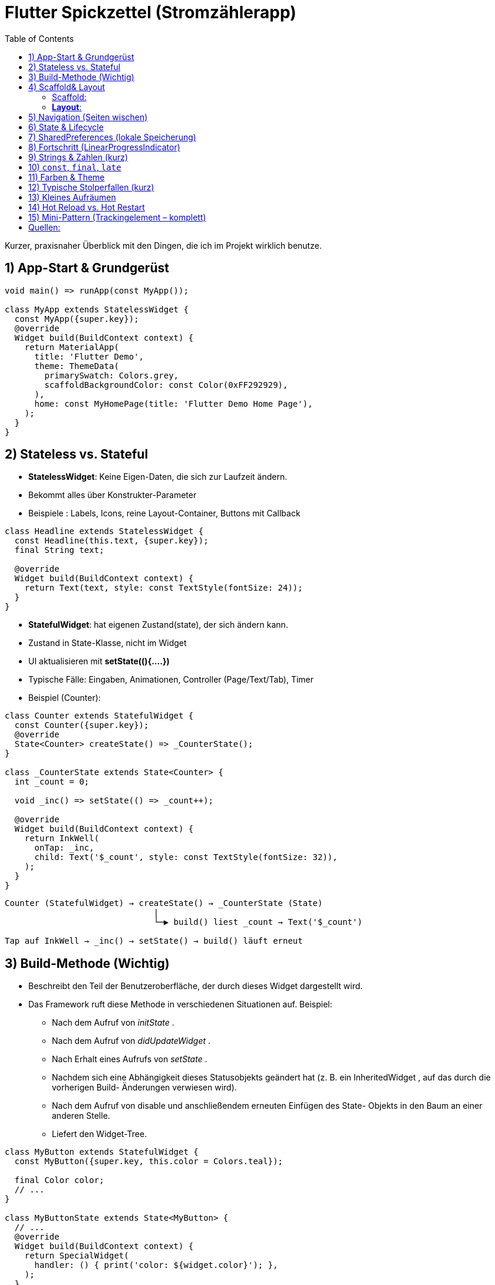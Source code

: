 :source-highlighter: highlightjs
:highlightjs-theme: atom-one-light
:kroki-server-url: https://kroki.io
:kroki-default-format: svg

= Flutter Spickzettel (Stromzählerapp)
:toc:
:icons: font

Kurzer, praxisnaher Überblick mit den Dingen, die ich im Projekt wirklich benutze.

== 1) App-Start & Grundgerüst
[source,dart]
----
void main() => runApp(const MyApp());

class MyApp extends StatelessWidget {
  const MyApp({super.key});
  @override
  Widget build(BuildContext context) {
    return MaterialApp(
      title: 'Flutter Demo',
      theme: ThemeData(
        primarySwatch: Colors.grey,
        scaffoldBackgroundColor: const Color(0xFF292929),
      ),
      home: const MyHomePage(title: 'Flutter Demo Home Page'),
    );
  }
}
----

== 2) Stateless vs. Stateful
* *StatelessWidget*: Keine Eigen-Daten, die sich zur Laufzeit ändern.
* Bekommt alles über Konstrukter-Parameter 
* Beispiele : Labels, Icons, reine Layout-Container, Buttons mit Callback

[source,dart]
----
class Headline extends StatelessWidget {
  const Headline(this.text, {super.key});
  final String text;

  @override
  Widget build(BuildContext context) {
    return Text(text, style: const TextStyle(fontSize: 24));
  }
}
----

* *StatefulWidget*: hat eigenen Zustand(state), der sich ändern kann.
* Zustand in State-Klasse, nicht im Widget
* UI aktualisieren mit **setState((){....})**
* Typische Fälle: Eingaben, Animationen, Controller (Page/Text/Tab), Timer
* Beispiel (Counter): 
[source,dart]
----
class Counter extends StatefulWidget {
  const Counter({super.key});
  @override
  State<Counter> createState() => _CounterState();
}

class _CounterState extends State<Counter> {
  int _count = 0;

  void _inc() => setState(() => _count++);

  @override
  Widget build(BuildContext context) {
    return InkWell(
      onTap: _inc,
      child: Text('$_count', style: const TextStyle(fontSize: 32)),
    );
  }
}
----
[source,txt]
----
Counter (StatefulWidget) → createState() → _CounterState (State)
                              |
                              └─▶ build() liest _count → Text('$_count')

Tap auf InkWell → _inc() → setState() → build() läuft erneut
----



== 3) Build-Methode (Wichtig)
* Beschreibt den Teil der Benutzeroberfläche, der durch dieses Widget dargestellt wird.

* Das Framework ruft diese Methode in verschiedenen Situationen auf. Beispiel:
 ** Nach dem Aufruf von _initState_ .
 ** Nach dem Aufruf von _didUpdateWidget_ .
 ** Nach Erhalt eines Aufrufs von _setState_ .
 ** Nachdem sich eine Abhängigkeit dieses Statusobjekts geändert hat (z. B. ein InheritedWidget , auf das durch die vorherigen Build- Änderungen verwiesen wird).
** Nach dem Aufruf von disable und anschließendem erneuten Einfügen des State- Objekts in den Baum an einer anderen Stelle.
** Liefert den Widget-Tree.
[source,dart]
----
class MyButton extends StatefulWidget {
  const MyButton({super.key, this.color = Colors.teal});

  final Color color;
  // ...
}

class MyButtonState extends State<MyButton> {
  // ...
  @override
  Widget build(BuildContext context) {
    return SpecialWidget(
      handler: () { print('color: ${widget.color}'); },
    );
  }
}
----

== 4) Scaffold& Layout  
=== Scaffold: 
* Grundgerüst der Seite (AppBar, Body, FAB, …).
* immer Zentral als Top-Level-Container einer MaterialApp implementiert.
[source,dart]
----
import 'package:flutter/material.dart';

MaterialApp(
  home: Scaffold(
    appBar: AppBar(title: const Text('Meine App')),
    body: const Center(child: Text('Hallo Welt')),
    floatingActionButton: FloatingActionButton(
      onPressed: () {},
      child: const Icon(Icons.add),
    ),
  ),
);
----

=== *Layout*: 

* 1. Wählen von einem Layout-Widget: 
https://docs.flutter.dev/ui/widgets/layout
[source,dart]
----
Center(
  // Content to be centered here.
)
----

* 2 Erstellen von sichtbaren Widget: https://docs.flutter.dev/ui/widgets
+
[source,dart]
----
Text('Hello World')
----
+

 ** Text : https://api.flutter.dev/flutter/widgets/Text-class.html
 ** Bilder : https://api.flutter.dev/flutter/widgets/Image-class.html
 ** icons : https://api.flutter.dev/flutter/material/Icons-class.html

* 3 sichtbares Widget zum Layout-Widget hinzufügen:
[source,dart]
----
const Center(
  child: Text('Hello World'),
),
----
** Hinweise:
- child = genau ein Kind -> „Wrapper“, die Verhalten/Aussehen ändern (zentrieren, polstern, ausrichten, klickbar machen).
[source,dart]
----
Center(
  child: Padding(
    padding: const EdgeInsets.all(16),
    child: Text('Hello World'),
  ),
)
----
- children = mehrere Kinder → „Layout-Container“, die positionieren (nebeneinander, untereinander, übereinander, scrollend).
[source,dart]
----
Row( //horizontal
  mainAxisAlignment: MainAxisAlignment.spaceBetween,
  children: const [
    Icon(Icons.flash_on),
    Text('Strom'),
    Icon(Icons.chevron_right),
  ],
)

----
- Kombination:
[source,dart]
----
Padding(                         // Single-Child
  padding: const EdgeInsets.all(16),
  child: Row(                    // Multi-Child
    children: const [
      Icon(Icons.bolt),
      SizedBox(width: 8),
      Text('Leistung'),
    ],
  ),
);
----


== 5) Navigation (Seiten wischen)
* `PageView` + `PageController`
[source,dart]
----
final controller = PageController(initialPage: 0);
PageView(controller: controller, children: const [DetailPage(...), DetailPage(...)] )
----

== 6) State & Lifecycle
* `initState()` *nicht* `async` machen. Async-Arbeit in Helper auslagern.
* Nach `await` ggf. `if (!mounted) return;` vor `setState`.
[source,dart]
----
@override
void initState() {
  super.initState();
  _load(); // async Helper
}
----

== 7) SharedPreferences (lokale Speicherung)
* Einmal holen:
[source,dart]
----
final Future<SharedPreferences> _prefs = SharedPreferences.getInstance();
----
* Laden (Helper):
[source,dart]
----
Future<void> _load() async {
  final prefs = await _prefs;
  if (!mounted) return;
  setState(() => _counter = prefs.getInt(_storageKey) ?? 0);
}
----
* Speichern:
[source,dart]
----
Future<void> _save() async {
  (await _prefs).setInt(_storageKey, _counter);
}
----
* Stabiler Key (z. B. pro Tag & Einheit):
[source,dart]
----
late final String _storageKey;
@override
void initState() {
  super.initState();
  final now = DateTime.now();
  _storageKey = '${now.year}-${now.month}-${now.day}-${widget.unit}';
  _load();
}
----

== 8) Fortschritt (LinearProgressIndicator)
* `value` muss zwischen `0.0` und `1.0` liegen.
[source,dart]
----
double get _progress => (_counter / widget.max).clamp(0.0, 1.0);
LinearProgressIndicator(value: _progress, minHeight: 12);
----

== 9) Strings & Zahlen (kurz)
* String-Interpolation statt `+`:
[source,dart]
----
Text('$_counter / ${widget.max.toInt()} ${widget.unit}');
----
* Begrenzen:
[source,dart]
----
_counter = (_counter + 200).clamp(0, widget.max.toInt());
----

== 10) `const`, `final`, `late`
* `const`: compile-time konstant (auch bei Widgets → Performance).
* `final`: einmal zuweisen, dann fix (runtime).
* `late final`: später genau einmal setzen (z. B. in `initState`).

== 11) Farben & Theme
* Vordefiniert: `Colors.grey`, `Colors.white`.
* Hex-ARGB: `const Color(0xFF292929)` (FF = volle Deckkraft).
* `primarySwatch` erwartet *MaterialColor* (z. B. `Colors.grey`).
* Moderner Weg (optional): `ThemeData(colorScheme: ColorScheme.fromSeed(...))`.

== 12) Typische Stolperfallen (kurz)
* `initState` *nie* `async` → async-Helper nutzen.
* Nicht `SharedPreferences` mit `SharedPreferencesWithCache` mischen.
* Nicht `Color(Colors.white)` schreiben → `Colors.white` ist schon `Color`.
* Progress immer 0..1 (sonst Fehler/keine Anzeige).

== 13) Kleines Aufräumen
* `import 'dart:ffi';` brauche ich hier nicht → entfernen.
* Klassen-Namen: PascalCase (`DetailPage` statt `detailPage`) – Stilfrage, aber sauber.

== 14) Hot Reload vs. Hot Restart
* *Hot Reload* (Blitz): Code injizieren, State bleibt (schnell).
* *Hot Restart* (↻): App neu starten, State weg (nötig bei `initState`/`late`/Theme-Änderungen).

== 15) Mini-Pattern (Trackingelement – komplett)
[source,dart]
----
class Trackingelement extends StatefulWidget {
  const Trackingelement({
    super.key,
    required this.color,
    required this.iconData,
    required this.unit,
    required this.max,
  });
  final Color color;
  final IconData iconData;
  final String unit;
  final double max;

  @override
  State<Trackingelement> createState() => _TrackingelementState();
}

class _TrackingelementState extends State<Trackingelement> {
  final Future<SharedPreferences> _prefs = SharedPreferences.getInstance();
  int _counter = 0;
  late final String _storageKey;

  double get _progress => (_counter / widget.max).clamp(0.0, 1.0);

  @override
  void initState() {
    super.initState();
    final now = DateTime.now();
    _storageKey = '${now.year}-${now.month}-${now.day}-${widget.unit}';
    _load();
  }

  Future<void> _load() async {
    final prefs = await _prefs;
    if (!mounted) return;
    setState(() => _counter = prefs.getInt(_storageKey) ?? 0);
  }

  Future<void> _incrementCounter() async {
    setState(() => _counter = (_counter + 200).clamp(0, widget.max.toInt()));
    (await _prefs).setInt(_storageKey, _counter);
  }

  @override
  Widget build(BuildContext context) {
    return InkWell(
      onTap: _incrementCounter,
      child: Column(
        children: [
          Padding(
            padding: const EdgeInsetsDirectional.fromSTEB(32, 64, 32, 0),
            child: Row(
              children: [
                Icon(widget.iconData, color: Colors.white, size: 50),
                const SizedBox(width: 12),
                Text('$_counter / ${widget.max.toInt()} ${widget.unit}',
                  style: const TextStyle(color: Colors.white, fontSize: 35)),
              ],
            ),
          ),
          LinearProgressIndicator(value: _progress, color: widget.color, minHeight: 12),
        ],
      ),
    );
  }
}
----


== Quellen:
* api.flutter.dev
* flutter.de
* https://docs.flutter.dev/